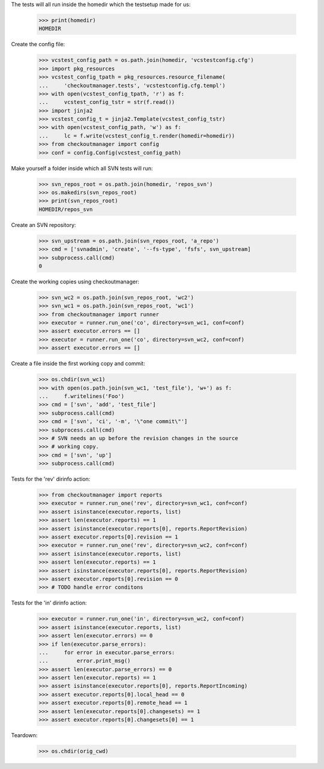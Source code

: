 
.. :doctest:

    >>> import subprocess
    >>> import os
    >>> from checkoutmanager.dirinfo import SvnDirInfo
    >>> orig_cwd = os.getcwd()

The tests will all run inside the homedir which the testsetup made for us:

    >>> print(homedir)
    HOMEDIR

Create the config file:

    >>> vcstest_config_path = os.path.join(homedir, 'vcstestconfig.cfg')
    >>> import pkg_resources
    >>> vcstest_config_tpath = pkg_resources.resource_filename(
    ...     'checkoutmanager.tests', 'vcstestconfig.cfg.templ')
    >>> with open(vcstest_config_tpath, 'r') as f:
    ...     vcstest_config_tstr = str(f.read())
    >>> import jinja2
    >>> vcstest_config_t = jinja2.Template(vcstest_config_tstr)
    >>> with open(vcstest_config_path, 'w') as f:
    ...     lc = f.write(vcstest_config_t.render(homedir=homedir))
    >>> from checkoutmanager import config
    >>> conf = config.Config(vcstest_config_path)

Make yourself a folder inside which all SVN tests will run:

    >>> svn_repos_root = os.path.join(homedir, 'repos_svn')
    >>> os.makedirs(svn_repos_root)
    >>> print(svn_repos_root)
    HOMEDIR/repos_svn

Create an SVN repository:

    >>> svn_upstream = os.path.join(svn_repos_root, 'a_repo')
    >>> cmd = ['svnadmin', 'create', '--fs-type', 'fsfs', svn_upstream]
    >>> subprocess.call(cmd)
    0

Create the working copies using checkoutmanager:

    >>> svn_wc2 = os.path.join(svn_repos_root, 'wc2')
    >>> svn_wc1 = os.path.join(svn_repos_root, 'wc1')
    >>> from checkoutmanager import runner
    >>> executor = runner.run_one('co', directory=svn_wc1, conf=conf)
    >>> assert executor.errors == []
    >>> executor = runner.run_one('co', directory=svn_wc2, conf=conf)
    >>> assert executor.errors == []

Create a file inside the first working copy and commit:

    >>> os.chdir(svn_wc1)
    >>> with open(os.path.join(svn_wc1, 'test_file'), 'w+') as f:
    ...     f.writelines('Foo')
    >>> cmd = ['svn', 'add', 'test_file']
    >>> subprocess.call(cmd)
    >>> cmd = ['svn', 'ci', '-m', '\"one commit\"']
    >>> subprocess.call(cmd)
    >>> # SVN needs an up before the revision changes in the source
    >>> # working copy.
    >>> cmd = ['svn', 'up']
    >>> subprocess.call(cmd)

Tests for the 'rev' dirinfo action:

    >>> from checkoutmanager import reports
    >>> executor = runner.run_one('rev', directory=svn_wc1, conf=conf)
    >>> assert isinstance(executor.reports, list)
    >>> assert len(executor.reports) == 1
    >>> assert isinstance(executor.reports[0], reports.ReportRevision)
    >>> assert executor.reports[0].revision == 1
    >>> executor = runner.run_one('rev', directory=svn_wc2, conf=conf)
    >>> assert isinstance(executor.reports, list)
    >>> assert len(executor.reports) == 1
    >>> assert isinstance(executor.reports[0], reports.ReportRevision)
    >>> assert executor.reports[0].revision == 0
    >>> # TODO handle error conditons

Tests for the 'in' dirinfo action:

    >>> executor = runner.run_one('in', directory=svn_wc2, conf=conf)
    >>> assert isinstance(executor.reports, list)
    >>> assert len(executor.errors) == 0
    >>> if len(executor.parse_errors):
    ...     for error in executor.parse_errors:
    ...         error.print_msg()
    >>> assert len(executor.parse_errors) == 0
    >>> assert len(executor.reports) == 1
    >>> assert isinstance(executor.reports[0], reports.ReportIncoming)
    >>> assert executor.reports[0].local_head == 0
    >>> assert executor.reports[0].remote_head == 1
    >>> assert len(executor.reports[0].changesets) == 1
    >>> assert executor.reports[0].changesets[0] == 1


Teardown:

    >>> os.chdir(orig_cwd)



